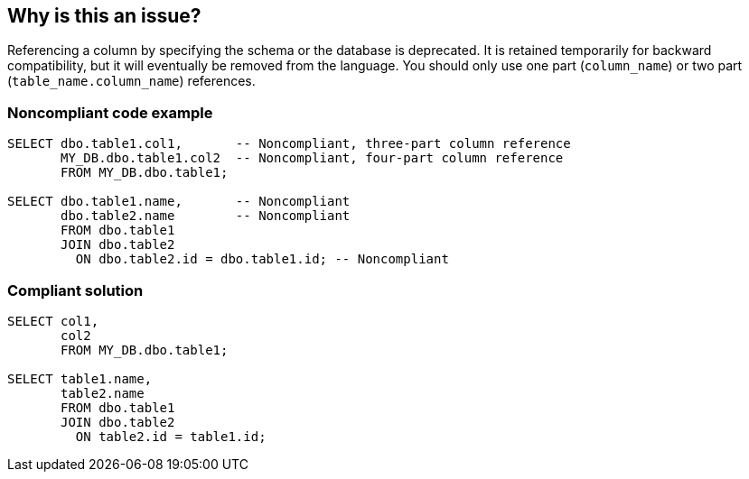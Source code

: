 == Why is this an issue?

Referencing a column by specifying the schema or the database is deprecated. It is retained temporarily for backward compatibility, but it will eventually be removed from the language. You should only use one part (``++column_name++``) or two part (``++table_name.column_name++``) references.


=== Noncompliant code example

[source,sql]
----
SELECT dbo.table1.col1,       -- Noncompliant, three-part column reference
       MY_DB.dbo.table1.col2  -- Noncompliant, four-part column reference
       FROM MY_DB.dbo.table1;

SELECT dbo.table1.name,       -- Noncompliant
       dbo.table2.name        -- Noncompliant
       FROM dbo.table1
       JOIN dbo.table2
         ON dbo.table2.id = dbo.table1.id; -- Noncompliant
----


=== Compliant solution

[source,sql]
----
SELECT col1,
       col2
       FROM MY_DB.dbo.table1;

SELECT table1.name,
       table2.name
       FROM dbo.table1
       JOIN dbo.table2
         ON table2.id = table1.id;
----

ifdef::env-github,rspecator-view[]

'''
== Implementation Specification
(visible only on this page)

=== Message

Remove database or schema reference.


=== Highlighting

schema


endif::env-github,rspecator-view[]
